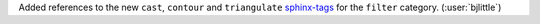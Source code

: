 Added references to the new ``cast``, ``contour`` and ``triangulate``
`sphinx-tags <https://github.com/melissawm/sphinx-tags>`__ for the
``filter`` category. (:user:`bjlittle`)
